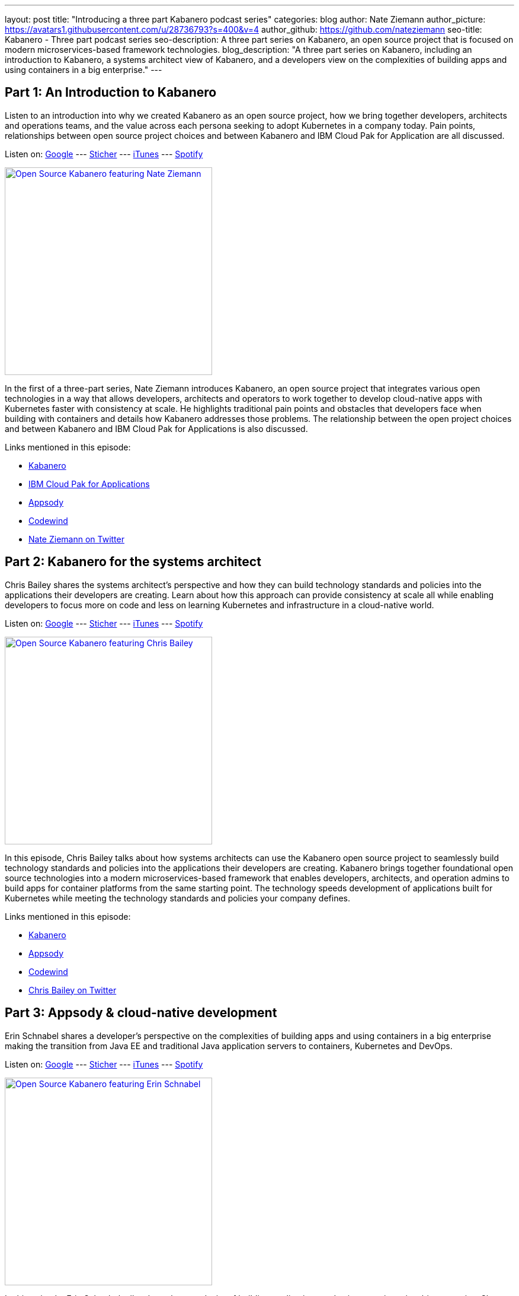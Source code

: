---
layout: post
title: "Introducing a three part Kabanero podcast series"
categories: blog
author: Nate Ziemann
author_picture: https://avatars1.githubusercontent.com/u/28736793?s=400&v=4
author_github: https://github.com/nateziemann
seo-title: Kabanero - Three part podcast series
seo-description: A three part series on Kabanero, an open source project that is focused on modern microservices-based framework technologies.
blog_description: "A three part series on Kabanero, including an introduction to Kabanero, a systems architect view of Kabanero, and a developers view on the complexities of building apps and using containers in a big enterprise."
---

== Part 1: An Introduction to Kabanero

Listen to an introduction into why we created Kabanero as an open source project, how we bring together developers, architects and operations teams, and the value across each persona seeking to adopt Kubernetes in a company today.  Pain points, relationships between open source project choices and between Kabanero and IBM Cloud Pak for Application are all discussed.

Listen on: 
https://play.google.com/music/m/Dehu3hj5twpb5zdlku2xn2g5uli?t=Nate_Ziemann__Kabaneroio-IBM_Developer_Podcast[Google,window=_blank] --- 
https://www.stitcher.com/podcast/ibm-developer-podcast/e/65277837[Sticher,window=_blank] --- 
https://share.transistor.fm/s/e2f8340a[iTunes,window=_blank] --- 
https://open.spotify.com/episode/3nFaK3q4xqQReWf0uv9XRc[Spotify,window=_blank]

image::/img/blog/podcast-nate-ziemann.jpg[link="/img/blog/podcast-nate-ziemann.jpeg" alt="Open Source Kabanero featuring Nate Ziemann" height=350]

In the first of a three-part series, Nate Ziemann introduces Kabanero, an open source project that integrates various open technologies in a way that allows developers, architects and operators to work together to develop cloud-native apps with Kubernetes faster with consistency at scale. He highlights traditional pain points and obstacles that developers face when building with containers and details how Kabanero addresses those problems. The relationship between the open project choices and between Kabanero and IBM Cloud Pak for Applications is also discussed.

Links mentioned in this episode:

* https://kabanero.io/[Kabanero]
* https://developer.ibm.com/components/cloud-pak-for-applications/[IBM Cloud Pak for Applications]
* https://appsody.dev[Appsody]
* https://www.eclipse.org/codewind/[Codewind]
* https://twitter.com/nate_zman[Nate Ziemann on Twitter]

== Part 2: Kabanero for the systems architect

Chris Bailey shares the systems architect’s  perspective and how they can build technology standards and policies into the applications their developers are creating.  Learn about how this approach can provide consistency at scale all while enabling developers to focus more on code and less on learning Kubernetes and infrastructure in a cloud-native world.

Listen on: 
https://play.google.com/music/m/Dqxhw64sjb4tyl4yclkam55l5li?t=Chris_Bailey__Kabaneroio_for_the_Systems_Architect-IBM_Developer_Podcast[Google,window=_blank] --- 
https://www.stitcher.com/podcast/ibm-developer-podcast/e/65277834[Sticher,window=_blank] --- 
https://share.transistor.fm/s/047dcb86[iTunes,window=_blank] --- 
https://open.spotify.com/episode/0mupxx0jZ6593o7nREoukK[Spotify,window=_blank]

image::/img/blog/podcast-chris-bailey.jpg[link="/img/blog/podcast-chris-bailey.jpeg" alt="Open Source Kabanero featuring Chris Bailey" height=350]

In this episode, Chris Bailey talks about how systems architects can use the Kabanero open source project to seamlessly build technology standards and policies into the applications their developers are creating. Kabanero brings together foundational open source technologies into a modern microservices-based framework that enables developers, architects, and operation admins to build apps for container platforms from the same starting point. The technology speeds development of applications built for Kubernetes while meeting the technology standards and policies your company defines.

Links mentioned in this episode:

* https://kabanero.io/[Kabanero]
* https://appsody.dev[Appsody]
* https://www.eclipse.org/codewind/[Codewind]
* https://twitter.com/Chris__Bailey[Chris Bailey on Twitter]

== Part 3: Appsody & cloud-native development

Erin Schnabel shares a developer’s perspective on the complexities of building apps and using containers in a big enterprise making the transition from Java EE and traditional Java application servers to containers, Kubernetes and DevOps.

Listen on: 
https://play.google.com/music/m/Dxfu5543mjlbymesruns7dnmnca?t=Erin_Schnabel__Appsody-IBM_Developer_Podcast[Google,window=_blank] --- 
https://www.stitcher.com/podcast/ibm-developer-podcast/e/65277836[Sticher,window=_blank] --- 
https://share.transistor.fm/s/ee304a5c[iTunes,window=_blank] --- 
https://open.spotify.com/episode/6rPQMRVCtMptLsuB3y4XU2[Spotify,window=_blank]

image::/img/blog/podcast-erin-schnabel.jpg[link="/img/blog/podcast-erin-schnabel.jpeg" alt="Open Source Kabanero featuring Erin Schnabel" height=350]

In this episode, Erin Schnabel talks about the complexity of building applications and using containers in a big enterprise. She introduces new open source projects, Appsody and Kabanero, which offer configurable technology stacks and collections that you can use to provide consistency and standardization for application development.

Links mentioned in this episode:

* https://kabanero.io/[Kabanero]
* https://appsody.dev[Appsody]
* https://www.eclipse.org/codewind/[Codewind]
* https://twitter.com/ebullientworks[Erin Schnabel on Twitter]
